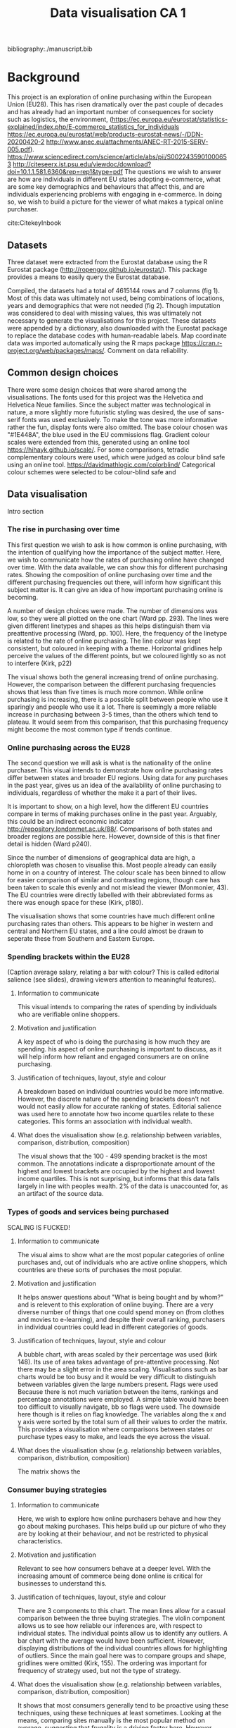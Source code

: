 #+TITLE: Data visualisation CA 1

bibliography:./manuscript.bib


* Background

This project is an exploration of online purchasing within the European Union (EU28). This has risen dramatically over the past couple of decades and has already had an important number of consequences for society such as logistics, the environment, (https://ec.europa.eu/eurostat/statistics-explained/index.php/E-commerce_statistics_for_individuals
https://ec.europa.eu/eurostat/web/products-eurostat-news/-/DDN-20200420-2
http://www.anec.eu/attachments/ANEC-RT-2015-SERV-005.pdf).
https://www.sciencedirect.com/science/article/abs/pii/S0022435901000653
http://citeseerx.ist.psu.edu/viewdoc/download?doi=10.1.1.581.6360&rep=rep1&type=pdf
The questions we wish to answer are how are individuals in different EU states adopting e-commerce, what are some key demographics and behaviours that affect this, and are individuals experiencing problems with engaging in e-commerce. In doing so, we wish to build a picture for the viewer of what makes a typical online purchaser.


cite:CitekeyInbook

** Datasets
Three dataset were extracted from the Eurostat database using the R Eurostat package  (http://ropengov.github.io/eurostat/). This package provides a means to easily query the Eurostat database.

#+ATTR_ORG: :width 750
[[file:./cs_plot.png]]


#+ATTR_ORG: :width 400
[[file:./cd_plot.png]]


Compiled, the datasets had a total of 4615144 rows and 7 columns (fig 1). Most of this data was ultimately not used, being combinations of locations, years and demographics that were not needed (fig 2). Though imputation was considered to deal with missing values, this was ultimately not necessary to generate the visualisations for this project.
These datasets were appended by a dictionary, also downloaded with the Eurostat package to replace the database codes with human-readable labels. Map coordinate data was imported automatically using the R maps package https://cran.r-project.org/web/packages/maps/.
Comment on data reliability.

** Common design choices
There were some design choices that were shared among the visualisations. The fonts used for this project was the Helvetica and Helvetica Neue families. Since the subject matter was technological in nature, a more slightly more futuristic styling was desired, the use of sans-serif fonts was used exclusively. To make the tone was more informative rather the fun, display fonts were also omitted.
The base colour chosen was "#1E448A", the blue used in the EU commissions flag. Gradient colour scales were extended from this, generated using an online tool https://hihayk.github.io/scale/. For some comparisons, tetradic complementary colours were used, which were judged as colour blind safe using an online tool. https://davidmathlogic.com/colorblind/
Categorical colour schemes were selected to be colour-blind safe and

** Data visualisation
Intro section
*** The rise in purchasing over time
This first question we wish to ask is how common is online purchasing, with the intention of qualifying how the importance of the subject matter. Here, we wish to communicate how the rates of purchasing online have changed over time. With the data available, we can show this for different purchasing rates.
Showing the composition of online purchasing over time and the different purchasing frequencies out there, will inform how significant this subject matter is. It can give an idea of how important purchasing online is becoming.


#+ATTR_ORG: :width 500
[[file:./plot1.png]]


A number of design choices were made. The number of dimensions was low, so they were all plotted on the one chart (Ward pp. 293). The lines were given different linetypes and shapes as this helps distinguish them via preattentive processing (Ward, pp. 100). Here, the frequency of the linetype is related to the rate of online purchasing.
The line colour was kept consistent, but coloured in keeping with a theme.  Horizontal gridlines help perceive the values of the different points, but we coloured lightly so as not to interfere (Kirk, p22)

The visual shows both the general increasing trend of online purchasing. However, the comparison between the different purchasing frequencies shows that less than five times is much more common. While online purchasing is increasing, there is a possible split between people who use it sparingly and people who use it a lot. There is seemingly a more reliable increase in purchasing between 3-5 times, than the others which tend to plateau. It would seem from this comparison, that this purchasing frequency might become the most common type if trends continue.

*** Online purchasing across the EU28

#+ATTR_ORG: :width 500
[[file:./plot2.png]]


The second question we will ask is what is the nationality of the online purchaser. This visual intends to demonstrate how online purchasing rates differ between states and broader EU regions. Using data for any purchases in the past year, gives us an idea of the availability of online purchasing to individuals, regardless of whether the make it a part of their lives.

It is important to show, on a high level, how the different EU countries compare in terms of making purchases online in the past year. Arguably, this could be an indirect economic indicator http://repository.londonmet.ac.uk/88/. Comparisons of both states and broader regions are possible here. However, downside of this is that finer detail is hidden (Ward p240).

Since the number of dimensions of geographical data are high, a chloropleth was chosen to visualise this.
Most people already can easily home in on a country of interest.
The colour scale has been binned to allow for easier comparison of similar and contrasting regions, though care has been taken to scale this evenly and not mislead the viewer (Monmonier, 43).
The EU countries were directly labelled with their abbreviated forms as there was enough space for these (Kirk, p180).

The visualisation shows that some countries have much different online purchasing rates than others.
This appears to be higher in western and central and Northern EU states, and a line could almost be drawn to seperate these from Southern and Eastern Europe.

*** Spending brackets within the EU28
#+ATTR_ORG: :width 500
[[file:./plot3.png]]
(Caption average salary, relating a bar with colour? This is called editorial salience (see slides), drawing viewers attention to meaningful features).

**** Information to communicate
This visual intends to comparing the rates of spending by individuals who are verifiable online shoppers.
**** Motivation and justification
A key aspect of who is doing the purchasing is how much they are spending. his aspect of online purchasing is important to discuss, as it will help inform how reliant and engaged consumers are on online purchasing.
**** Justification of techniques, layout, style and colour
A breakdown based on individual countries would be more informative. However, the discrete nature of the spending brackets doesn't not would not easily allow for accurate ranking of states.
Editorial salience was used here to annotate how two income quartiles relate to these categories. This forms an association with individual wealth.
**** What does the visualisation show (e.g. relationship between variables, comparison, distribution, composition)
The visual shows that the 100 - 499 spending bracket is the most common. The annotations indicate a disproportionate amount of the highest and lowest brackets are occupied by the highest and lowest income quartiles. This is not surprising, but informs that this data falls largely in line with peoples wealth.
2% of the data is unaccounted for, as an artifact of the source data.

*** Types of goods and services being purchased

#+ATTR_ORG: :width 500
[[file:./plot4_pre.png]]
SCALING IS FUCKED!


**** Information to communicate
The visual aims to show what are the most popular categories of online purchases and, out of individuals who are active online shoppers, which countries are these sorts of purchases the most popular.
**** Motivation and justification
It helps answer questions about "What is being bought and by whom?" and is relevent to this exploration of online buying. There are a very diverse number of things that one could spend money on (from clothes and movies to e-learning), and despite their overall ranking, purchasers in individual countries could lead in different categories of goods.
**** Justification of techniques, layout, style and colour
A bubble chart, with areas scaled by their percentage was used (kirk 148). Its use of area takes advantage of pre-attentive processing. Not there may be a slight error in the area scaling.
Visualisations such as bar charts would be too busy and it would be very difficult to distinguish between variables given the large numbers present.
Flags were used
Because there is not much variation between the items, rankings and percentage annotations were employed.
A simple table would have been too difficult to visually navigate, bb so flags were used. The downside here though is it relies on flag knowledge.
The variables along the x and y axis were sorted by the total sum of all their values to order the matrix. This provides a visualisation where comparisons between states or purchase types easy to make, and leads the eye across the visual.
**** What does the visualisation show (e.g. relationship between variables, comparison, distribution, composition)
The matrix shows the

*** Consumer buying strategies

#+ATTR_ORG: :width 500
[[file:./plot5_pre.png]]

**** Information to communicate
Here, we wish to explore how online purchasers behave and how they go about making purchases. This helps build up our picture of who they are by looking at their behaviour, and not be restricted to physical characteristics.
**** Motivation and justification
Relevant to see how consumers behave at a deeper level. With the increasing amount of commerce being done online is critical for businesses to understand this.
**** Justification of techniques, layout, style and colour
There are 3 components to this chart. The mean lines allow for a casual comparison between the three buying strategies.  The violin component allows us to see how reliable our inferences are, with respect to individual states. The individual points allow us to identify any outliers.
A bar chart with the average would have been sufficient. However, displaying distributions of the individual countries allows for highlighting of outliers.
Since the main goal here was to compare groups and shape, gridlines were omitted (Kirk, 155). The ordering was important for frequency of strategy used, but not the type of strategy.
**** What does the visualisation show (e.g. relationship between variables, comparison, distribution, composition)
It shows that most consumers generally tend to be proactive using these techniques, using these techniques at least sometimes. Looking at the means, comparing sites manually is the most popular method on average, suggesting that frugality is a driving factor here. However, while people who always use these methods are the most abundant, they are also the most spread out among states, meaning we cant easily apply that rule universally.
There are also some obvious exceptions to the rule. Ireland tends to be a stark outlier here, with around 60% of shoppers not using these methods. The south eastern states seem to occupy the top spots here, suggesting the are much more careful shoppers.


*** The demographics of online purchasing

#+ATTR_ORG: :width 500
[[file:./plot6.png]]

**** Information to communicate
Here, we want to communicate the demographic differences for buying online. Arguably, the two most basic demographics used to explore populations are age and gender.
**** Motivation and justification
This can help with understanding how diverse online spenders are. It might be assumed that younger people buy significantly more money than older generations, though their online engagement with e-commerce is complex https://dl.acm.org/doi/abs/10.1145/1940761.1940779.
Help with understanding how democratised technology has become as it has previously been shown that qualities such as age and gender do have and affect https://marketing.business.uconn.edu/wp-content/uploads/sites/724/2014/08/effect-of-consumer-beliefs-on-online.pdf
https://www.researchgate.net/profile/Shelly_Rodgers/publication/4771111_Gender_and_E-Commerce_An_Exploratory_Study/links/54c9830e0cf298fd262605d1.pdf
**** Justification of techniques, layout, style and colour
Distributions can provide insights that summary statistics cant. They can suggest if the different EU states are homogeneous or diverse with respect to certain variables.
It might have been necessary to highlight outliers in this data.
Colour is used here, not primarily to distinguish groups, but help lead the eye up the chart with the increasing age groups.
**** What does the visualisation show (e.g. relationship between variables, comparison, distribution, composition)
The graph shows that younger generations tend to be more likely to have made purchases.
16-24 year old's maybe don't spend as much as 25 - 34 year olds because they dont have as much money.
75+ age group is heavily concentrated towards the start of the chart. However, there is a split distribution here. There were clusters of countries lagging behind for many distributions, but these were not worth annotating.

*** Problems buying online and seller location

#+ATTR_ORG: :width 500
[[file:./plot7.png]]
Also, label outliers on national and EU graphs.

**** Information to communicate
We wanted to show if there was a relationships between encountering problems when ordering online, and the location of the seller.

**** Motivation and justification
Consumer trust and loyalty in e-commerce is an area that has got some attention in the literature.https://www.sciencedirect.com/science/article/abs/pii/S0305048305000356 https://www.sciencedirect.com/science/article/abs/pii/S0022435901000653
One of the issues to buying goods and services online can be the location of the seller. There are the obvious advantages of potentially lower prices and better availability, but problems vary in type from fraud to simply not shipping to certain countries. An high-level picture of this would be useful to determine of buying from far-flung foreign sellers is riskier than more local ones.
**** Justification of techniques, layout, style and colour
We wanted to illustrate the rate of problems occurring when buying online. Illustrating the correlations with simple, un-annotated regression lines in a plain manner was the simplest means of doing this, without the use of statistical coefficients.
Different panels were used for each seller location to make the visual less clutter and legible.
The variations in colour and shape are not essential here, but do help distinguish the panels and leads the viewer through the panels.
It should be noted that this is an indirect correlation, using states as data points. Alot of noise should be expected here.
**** What does the visualisation show (e.g. relationship between variables, comparison, distribution, composition)
The plot(s) show a clear trend, where the further afield one looks, the more likely one is to encounter problems. There are exceptions to this however...
It also indirectly shows that buying closer to home is more popular, with ordering further afield being less popular.

Infographic justifications
Font: using display font for headers or san-serif throughout to give it a futuristic look.
Use a condesned font where possible.
Since this infographic is aimed to inform and educate, design is kept fairly minimal
